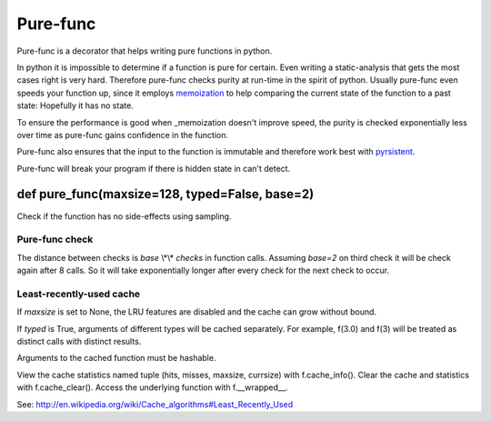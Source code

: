 
=========
Pure-func
=========

Pure-func is a decorator that helps writing pure functions in python.

In python it is impossible to determine if a function is pure for certain.
Even writing a static-analysis that gets the most cases right is very hard.
Therefore pure-func checks purity at run-time in the spirit of python. Usually
pure-func even speeds your function up, since it employs memoization_ to help
comparing the current state of the function to a past state: Hopefully it has
no state.

To ensure the performance is good when _memoization doesn't improve speed, the
purity is checked exponentially less over time as pure-func gains confidence in
the function.

.. _memoization: https://en.wikipedia.org/wiki/Memoization

Pure-func also ensures that the input to the function is immutable and
therefore work best with pyrsistent_.

.. _pyrsistent: https://pyrsistent.readthedocs.io/en/latest/

Pure-func will break your program if there is hidden state in can't detect.

def pure_func(maxsize=128, typed=False, base=2)
===============================================

Check if the function has no side-effects using sampling.

Pure-func check
---------------

The distance between checks is *base* \\*\\* *checks* in function calls.
Assuming *base=2* on third check it will be check again after 8 calls.
So it will take exponentially longer after every check for the next check
to occur.

Least-recently-used cache
-------------------------

If *maxsize* is set to None, the LRU features are disabled and the cache
can grow without bound.

If *typed* is True, arguments of different types will be cached separately.
For example, f(3.0) and f(3) will be treated as distinct calls with
distinct results.

Arguments to the cached function must be hashable.

View the cache statistics named tuple (hits, misses, maxsize, currsize)
with f.cache_info().  Clear the cache and statistics with f.cache_clear().
Access the underlying function with f.__wrapped__.

See:  http://en.wikipedia.org/wiki/Cache_algorithms#Least_Recently_Used
